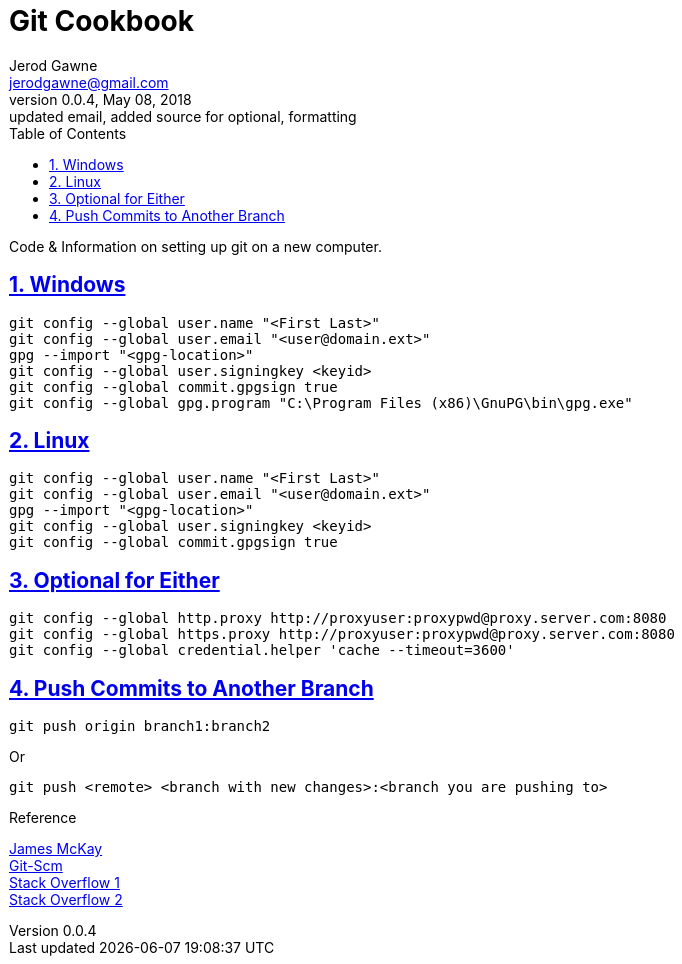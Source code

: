 :doctype: book
:doctitle:
:docdate: January 25, 2018
:author: Jerod Gawne
:email: jerodgawne@gmail.com
:revnumber: 0.0.4
:revdate: May 08, 2018
:revremark: updated email, added source for optional, formatting
:description: code/information on setting up git
:keywords: linux, cookbook, snippets, git
:source-highlighter: highlight.js
:sectanchors:
:sectlinks:
:sectnums:
:toc:

= Git Cookbook

Code & Information on setting up git on a new computer.

== Windows
[source,bash,numbered]
git config --global user.name "<First Last>"
git config --global user.email "<user@domain.ext>"
gpg --import "<gpg-location>"
git config --global user.signingkey <keyid>
git config --global commit.gpgsign true
git config --global gpg.program "C:\Program Files (x86)\GnuPG\bin\gpg.exe"

== Linux
[source,bash,numbered]
git config --global user.name "<First Last>"
git config --global user.email "<user@domain.ext>"
gpg --import "<gpg-location>"
git config --global user.signingkey <keyid>
git config --global commit.gpgsign true

== Optional for Either
[source,bash,numbered]
git config --global http.proxy http://proxyuser:proxypwd@proxy.server.com:8080
git config --global https.proxy http://proxyuser:proxypwd@proxy.server.com:8080
git config --global credential.helper 'cache --timeout=3600'

== Push Commits to Another Branch
[source,bash]
git push origin branch1:branch2

Or

[source,bash]
git push <remote> <branch with new changes>:<branch you are pushing to> 

.Reference
https://jamesmckay.net/2016/02/signing-git-commits-with-gpg-on-windows/[James McKay] +
https://git-scm.com/book/id/v2/Git-Tools-Signing-Your-Work[Git-Scm] +
https://stackoverflow.com/a/19213999/4434405[Stack Overflow 1] +
https://stackoverflow.com/questions/783811/getting-git-to-work-with-a-proxy-server[Stack Overflow 2]
